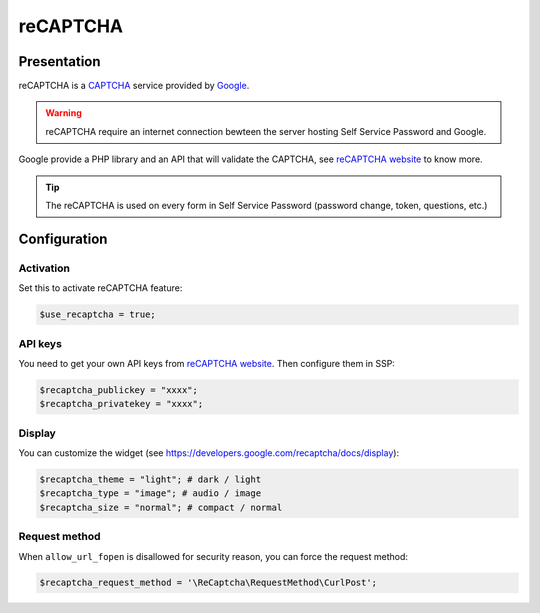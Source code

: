 reCAPTCHA
=========

Presentation
------------

reCAPTCHA is a `CAPTCHA <http://en.wikipedia.org/wiki/CAPTCHA>`__
service provided by `Google <http://www.google.com>`__.

.. warning:: reCAPTCHA require an internet connection bewteen the
  server hosting Self Service Password and Google.

Google provide a PHP library and an API that will validate the CAPTCHA,
see `reCAPTCHA website <http://www.google.com/recaptcha>`__ to know
more.

.. tip:: The reCAPTCHA is used on every form in Self Service Password
  (password change, token, questions, etc.)

Configuration
-------------

Activation
~~~~~~~~~~

Set this to activate reCAPTCHA feature:

.. code:: php

   $use_recaptcha = true;

API keys
~~~~~~~~

You need to get your own API keys from `reCAPTCHA
website <http://www.google.com/recaptcha>`__. Then configure them in
SSP:

.. code:: php

   $recaptcha_publickey = "xxxx";
   $recaptcha_privatekey = "xxxx";

Display
~~~~~~~

You can customize the widget (see
https://developers.google.com/recaptcha/docs/display):

.. code:: php

   $recaptcha_theme = "light"; # dark / light
   $recaptcha_type = "image"; # audio / image
   $recaptcha_size = "normal"; # compact / normal

Request method
~~~~~~~~~~~~~~

When ``allow_url_fopen`` is disallowed for security reason, you can
force the request method:

.. code:: php

   $recaptcha_request_method = '\ReCaptcha\RequestMethod\CurlPost';

